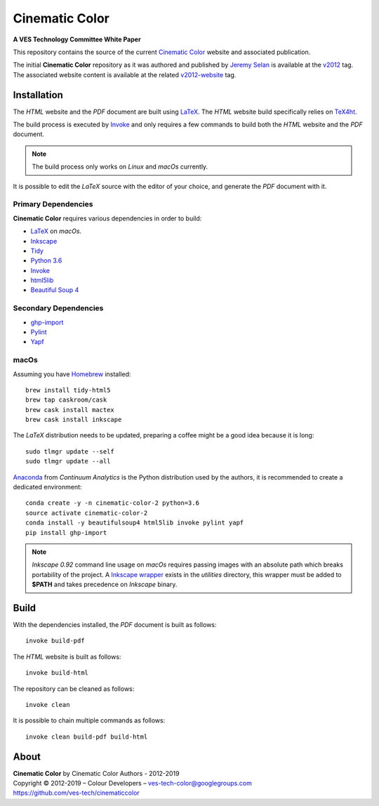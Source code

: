 Cinematic Color
===============

**A VES Technology Committee White Paper**

..  image:: https://raw.githubusercontent.com/ves-tech/cinematiccolor/master/assets/images/cinematic-color-jumbotron.jpg

This repository contains the source of the current
`Cinematic Color <http://cinematiccolor.org>`_ website and associated publication.

The initial **Cinematic Color** repository as it was authored and published by
`Jeremy Selan <https://github.com/jeremyselan>`_ is available at the
`v2012 <https://github.com/ves-tech/cinematiccolor/releases/tag/v2012>`_ tag.
The associated website content is available at the related
`v2012-website <https://github.com/ves-tech/cinematiccolor/releases/tag/v2012-website>`_
tag.

Installation
------------

The *HTML* website and the *PDF* document are built using
`LaTeX <https://www.latex-project.org/>`_. The *HTML* website build specifically
relies on `TeX4ht <https://tug.org/applications/tex4ht/mn.html>`_.

The build process is executed by `Invoke <http://www.pyinvoke.org/>`_ and only
requires a few commands to build both the *HTML* website and the *PDF* document.

.. note:: The build process only works on *Linux* and *macOs* currently.

It is possible to edit the *LaTeX* source with the editor of your choice, and
generate the *PDF* document with it.

Primary Dependencies
^^^^^^^^^^^^^^^^^^^^

**Cinematic Color** requires various dependencies in order to build:

-   `LaTeX <https://www.latex-project.org/>`_
    on *macOs*.
-   `Inkscape <https://inkscape.org/>`_
-   `Tidy <http://www.html-tidy.org/>`_
-   `Python 3.6 <https://www.python.org/download/releases/>`_
-   `Invoke <http://www.pyinvoke.org/>`_
-   `html5lib <https://pypi.org/project/html5lib/>`_
-   `Beautiful Soup 4 <https://www.crummy.com/software/BeautifulSoup/>`_

Secondary Dependencies
^^^^^^^^^^^^^^^^^^^^^^

-   `ghp-import <https://github.com/davisp/ghp-import/>`_
-   `Pylint <https://www.pylint.org/>`_
-   `Yapf <https://github.com/google/yapf/>`_

macOs
^^^^^

Assuming you have `Homebrew <https://brew.sh/>`_ installed::

    brew install tidy-html5
    brew tap caskroom/cask
    brew cask install mactex
    brew cask install inkscape

The *LaTeX* distribution needs to be updated, preparing a coffee might be a
good idea because it is long::

    sudo tlmgr update --self
    sudo tlmgr update --all

`Anaconda <https://www.continuum.io/downloads>`_ from *Continuum Analytics*
is the Python distribution used by the authors, it is recommended to create a
dedicated environment::

    conda create -y -n cinematic-color-2 python=3.6
    source activate cinematic-color-2
    conda install -y beautifulsoup4 html5lib invoke pylint yapf
    pip install ghp-import

.. note:: *Inkscape 0.92* command line usage on *macOs* requires passing images
    with an absolute path which breaks portability of the project.
    A `Inkscape wrapper <https://github.com/ves-tech/cinematiccolor/blob/master/utilities/inkscape>`_
    exists in the `utilities` directory, this wrapper must be added to
    **$PATH** and takes precedence on *Inkscape* binary.

Build
-----

With the dependencies installed, the *PDF* document is built as follows::

    invoke build-pdf

The *HTML* website is built as follows::

    invoke build-html

The repository can be cleaned as follows::

    invoke clean

It is possible to chain multiple commands as follows::

    invoke clean build-pdf build-html

About
-----

| **Cinematic Color** by Cinematic Color Authors - 2012-2019
| Copyright © 2012-2019 – Colour Developers – `ves-tech-color@googlegroups.com <ves-tech-color@googlegroups.com>`_
| `https://github.com/ves-tech/cinematiccolor <https://github.com/ves-tech/cinematiccolor>`_
